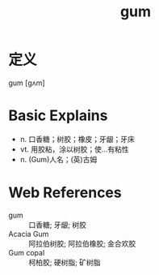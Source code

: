 #+title: gum
#+roam_tags:英语单词

* 定义
  
gum [ɡʌm]

* Basic Explains
- n. 口香糖；树胶；橡皮；牙龈；牙床
- vt. 用胶粘，涂以树胶；使…有粘性
- n. (Gum)人名；(英)古姆

* Web References
- gum :: 口香糖; 牙龈; 树胶
- Acacia Gum :: 阿拉伯树胶; 阿拉伯橡胶; 金合欢胶
- Gum copal :: 柯柏胶; 硬树脂; 矿树脂
